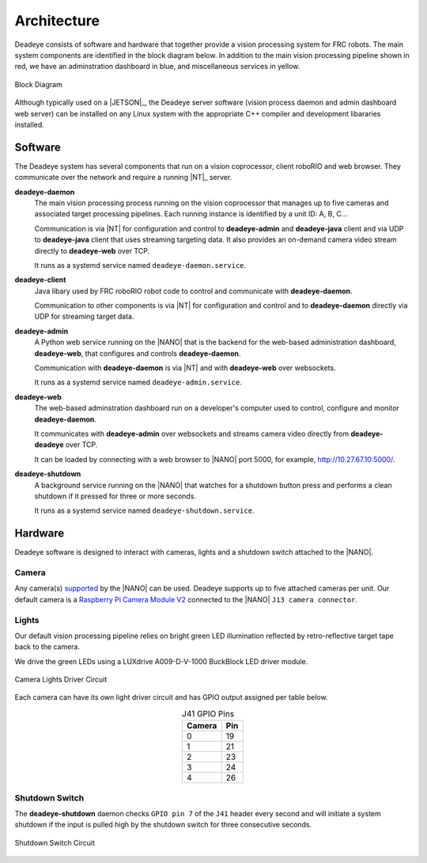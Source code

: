 
.. _sect_intro:

************
Architecture
************

Deadeye consists of software and hardware that together provide a vision
processing system for FRC robots. The main system components are identified in
the block diagram below. In addition to the main vision processing pipeline
shown in red, we have an adminstration dashboard in blue, and miscellaneous
services in yellow. 

.. figure:: images/block-diagram.svg
   :width: 80%
   :align: center

   Block Diagram

Although typically used on a |JETSON|_, the Deadeye server software (vision
process daemon and admin dashboard web server) can be installed on any Linux
system with the appropriate C++ compiler and development libararies installed.

Software
========

The Deadeye system has several components that run on a vision coprocessor,
client roboRIO and web browser. They communicate over the network and require a
running |NT|_ server.

**deadeye-daemon**
    The main vision processing process running on the vision coprocessor that
    manages up to five cameras and associated target processing pipelines. Each
    running instance is identified by a unit ID: A, B, C...
    
    Communication is via |NT| for configuration and control to
    **deadeye-admin** and **deadeye-java** client and via UDP to
    **deadeye-java** client that uses streaming targeting data. It also
    provides an on-demand camera video stream directly to **deadeye-web** over
    TCP.

    It runs as a systemd service named ``deadeye-daemon.service``.

**deadeye-client**
    Java libary used by FRC roboRIO robot code to control and communicate with
    **deadeye-daemon**.
    
    Communication to other components is via |NT| for configuration and control
    and to **deadeye-daemon** directly via UDP for streaming target data.

**deadeye-admin**
    A Python web service running on the |NANO| that is the backend for the
    web-based administration dashboard, **deadeye-web**, that configures and
    controls **deadeye-daemon**.
    
    Communication with **deadeye-daemon** is via |NT| and with **deadeye-web**
    over websockets.

    It runs as a systemd service named ``deadeye-admin.service``.

**deadeye-web**
    The web-based adminstration dashboard run on a developer's computer used to
    control, configure and monitor **deadeye-daemon**.
    
    It communicates with **deadeye-admin** over websockets and streams camera
    video directly from **deadeye-deadeye** over TCP.

    It can be loaded by connecting with a web browser to |NANO| port 5000, for
    example, http://10.27.67.10:5000/.

**deadeye-shutdown**
    A background service running on the |NANO| that watches for a shutdown
    button press and performs a clean shutdown if it pressed for three or more
    seconds.

    It runs as a systemd service named ``deadeye-shutdown.service``.

Hardware
========

Deadeye software is designed to interact with cameras, lights and a shutdown
switch attached to the |NANO|.

Camera
------

Any camera(s) `supported
<https://developer.nvidia.com/embedded/jetson-partner-supported-cameras>`_ by
the |NANO| can be used. Deadeye supports up to five attached cameras per unit.
Our default camera is a `Raspberry Pi Camera Module V2
<https://www.raspberrypi.org/products/camera-module-v2/>`_ connected to the
|NANO| ``J13 camera connector``.

Lights
------

Our default vision processing pipeline relies on bright green LED illumination
reflected by retro-reflective target tape back to the camera.

We drive the green LEDs using a LUXdrive A009-D-V-1000 BuckBlock LED driver
module.

.. figure:: images/lights-schematic.svg
   :width: 60%
   :align: center

   Camera Lights Driver Circuit

Each camera can have its own light driver circuit and has GPIO output assigned
per table below.

.. table:: J41 GPIO Pins    
    :align: center
    :widths: auto

    ====== =======
    Camera Pin
    ====== =======
    0      19
    1      21
    2      23
    3      24
    4      26
    ====== =======

Shutdown Switch
---------------

The **deadeye-shutdown** daemon checks ``GPIO pin 7`` of the ``J41`` header
every second and will initiate a system shutdown if the input is pulled high by
the shutdown switch for three consecutive seconds.

.. figure:: images/shutdown-schematic.svg
   :width: 50%
   :align: center

   Shutdown Switch Circuit
